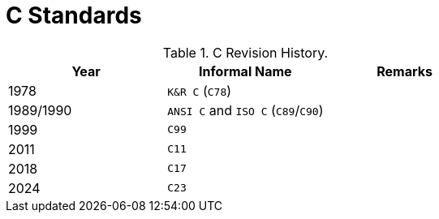 = C Standards
:navtitle: Standards

.C Revision History.
|===
|Year |Informal Name |Remarks

|1978
|`K&R C` (`C78`)
|

|1989/1990
|`ANSI C` and `ISO C` (`C89`/`C90`)
|

|1999
|`C99`
|

|2011
|`C11`
|

|2018
|`C17`
|

|2024
|`C23`
|
|===